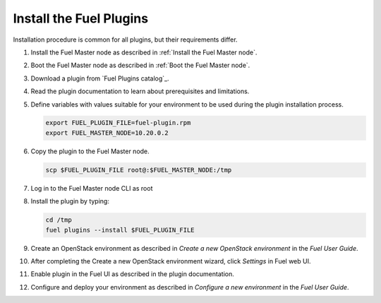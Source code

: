 .. _install_plugins:


Install the Fuel Plugins
========================

Installation procedure is common for all plugins, but their requirements differ.

#. Install the Fuel Master node as described in :ref:`Install the Fuel Master node`.

#. Boot the Fuel Master node as described in :ref:`Boot the Fuel Master node`.

#. Download a plugin from `Fuel Plugins сatalog`_.

#. Read the plugin documentation to learn about prerequisites and limitations.

#. Define variables with values suitable for your environment to be used
   during the plugin installation process.

   .. code-block:: console

       export FUEL_PLUGIN_FILE=fuel-plugin.rpm
       export FUEL_MASTER_NODE=10.20.0.2

#. Copy the plugin to the Fuel Master node.

   .. code-block:: console

        scp $FUEL_PLUGIN_FILE root@:$FUEL_MASTER_NODE:/tmp

#. Log in to the Fuel Master node CLI as root

#. Install the plugin by typing:

   .. code-block:: console

         cd /tmp
         fuel plugins --install $FUEL_PLUGIN_FILE

#. Create an OpenStack environment as described in `Create a new OpenStack environment`
   in the `Fuel User Guide`.

#. After completing the Create a new OpenStack environment wizard, click *Settings* in Fuel web UI.

#. Enable plugin in the Fuel UI as described in the plugin documentation.

#. Configure and deploy your environment as described in `Configure a new environment`
   in the `Fuel User Guide`.


.. seealso::

   - :ref:`Fuel plugins CLI <fuel-plugins-cli>`
   - `Fuel plugins catalog`_

.. links
.. _`Fuel plugins catalog`: http://stackalytics.com/report/driverlog?project_id=openstack%2Ffuel
